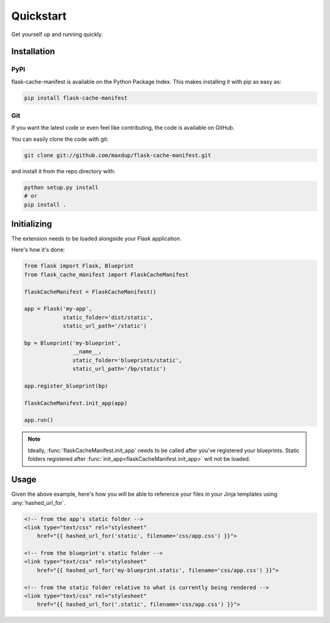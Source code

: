 Quickstart
==========

Get yourself up and running quickly.

Installation
------------

PyPI
~~~~
flask-cache-manifest is available on the Python Package Index. This makes installing it with pip as easy as:

.. code-block:: bash

   pip install flask-cache-manifest

Git
~~~

If you want the latest code or even feel like contributing, the code is available on GitHub.

You can easily clone the code with git:

.. code-block:: bash

   git clone git://github.com/maxdup/flask-cache-manifest.git

and install it from the repo directory with:

.. code-block:: bash

   python setup.py install
   # or
   pip install .


Initializing
------------

The extension needs to be loaded alongside your Flask application.

Here's how it's done:

.. code-block:: python

    from flask import Flask, Blueprint
    from flask_cache_manifest import FlaskCacheManifest

    flaskCacheManifest = FlaskCacheManifest()

    app = Flask('my-app',
                static_folder='dist/static',
                static_url_path='/static')

    bp = Blueprint('my-blueprint',
                   __name__,
                   static_folder='blueprints/static',
                   static_url_path='/bp/static')

    app.register_blueprint(bp)

    flaskCacheManifest.init_app(app)

    app.run()

.. note::
    Ideally, :func:`flaskCacheManifest.init_app` needs to be called after you've registered your blueprints.
    Static folders registered after :func:`init_app<flaskCacheManifest.init_app>` will not be loaded.


Usage
-----

Given the above example, here's how you will be able to reference your files in your Jinja templates using :any:`hashed_url_for`.

.. code-block:: html

    <!-- from the app's static folder -->
    <link type="text/css" rel="stylesheet"
        href="{{ hashed_url_for('static', filename='css/app.css') }}">

    <!-- from the blueprint's static folder -->
    <link type="text/css" rel="stylesheet"
        href="{{ hashed_url_for('my-blueprint.static', filename='css/app.css') }}">

    <!-- from the static folder relative to what is currently being rendered -->
    <link type="text/css" rel="stylesheet"
        href="{{ hashed_url_for('.static', filename='css/app.css') }}">

